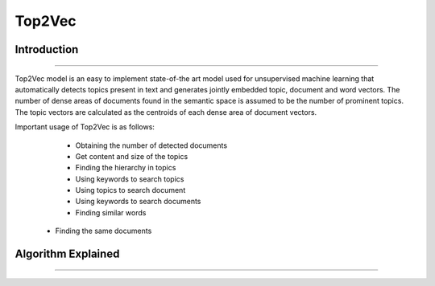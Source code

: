 Top2Vec
****************************

Introduction
------------------------
------------------------

Top2Vec model is an easy to implement state-of-the art model used for unsupervised machine learning that automatically detects topics present in text and generates jointly embedded topic, document and word vectors. The number of dense areas of documents found in the semantic space is assumed to be the number of prominent topics. The topic vectors are calculated as the centroids of each dense area of document vectors.

Important usage of Top2Vec is as follows:
	- Obtaining the number of detected documents 
	- Get content and size of the topics
	- Finding the hierarchy in topics
	- Using keywords to search topics
	- Using topics to search document
	- Using keywords to search documents 
	- Finding similar words
    - Finding the same documents


Algorithm Explained
------------------------
------------------------
